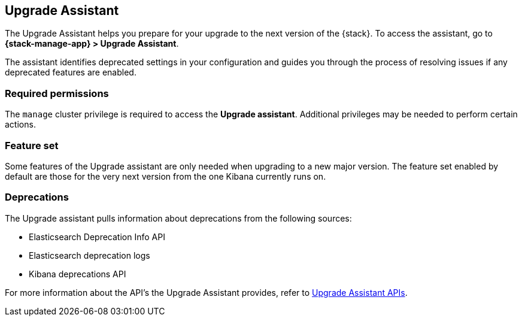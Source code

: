 [[upgrade-assistant]]
== Upgrade Assistant

The Upgrade Assistant helps you prepare for your upgrade 
to the next version of the {stack}.
To access the assistant, go to *{stack-manage-app} > Upgrade Assistant*.

The assistant identifies deprecated settings in your configuration
and guides you through the process of resolving issues if any deprecated features are enabled.

[discrete]
=== Required permissions

The `manage` cluster privilege is required to access the *Upgrade assistant*.
Additional privileges may be needed to perform certain actions.

[discrete]
=== Feature set
Some features of the Upgrade assistant are only needed when upgrading to a new major version. The feature set enabled by default are those for the very next version from the one Kibana currently runs on.

[discrete]
=== Deprecations
The Upgrade assistant pulls information about deprecations from the following sources:

* Elasticsearch Deprecation Info API
* Elasticsearch deprecation logs
* Kibana deprecations API

For more information about the API's the Upgrade Assistant provides, refer to <<upgrade-assistant-api, Upgrade Assistant APIs>>.

